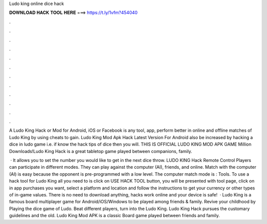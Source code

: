 Ludo king online dice hack



𝐃𝐎𝐖𝐍𝐋𝐎𝐀𝐃 𝐇𝐀𝐂𝐊 𝐓𝐎𝐎𝐋 𝐇𝐄𝐑𝐄 ===> https://t.ly/1vfm?454040



.



.



.



.



.



.



.



.



.



.



.



.

A Ludo King Hack or Mod for Android, iOS or Facebook is any tool, app, perform better in online and offline matches of Ludo King by using cheats to gain. Ludo King Mod Apk Hack Latest Version For Android also be increased by hacking a dice in ludo game i.e. if know the hack tips of dice then you will. THIS IS OFFICIAL LUDO KING MOD APK GAME Million Downloads!Ludo King Hack is a great tabletop game played between companions, family.

 · It allows you to set the number you would like to get in the next dice throw. LUDO KING Hack Remote Control Players can participate in different modes. They can play against the computer (AI), friends, and online. Match with the computer (AI) is easy because the opponent is pre-programmed with a low level. The computer match mode is : Tools. To use a hack tool for Ludo King all you need to is click on USE HACK TOOL button, you will be presented with tool page, click on in app purchases you want, select a platform and location and follow the instructions to get your currency or other types of in-game values. There is no need to download anything, hacks work online and your device is safe!  · Ludo King is a famous board multiplayer game for Android/iOS/Windows to be played among friends & family. Revive your childhood by Playing the dice game of Ludo. Beat different players, turn into the Ludo King. Ludo King Hack pursues the customary guidelines and the old. Ludo King Mod APK is a classic Board game played between friends and family.
